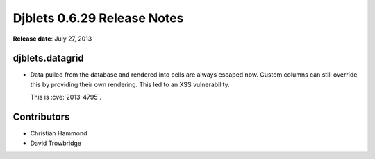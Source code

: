============================
Djblets 0.6.29 Release Notes
============================

**Release date**: July 27, 2013


djblets.datagrid
================

* Data pulled from the database and rendered into cells are always
  escaped now. Custom columns can still override this by providing
  their own rendering. This led to an XSS vulnerability.

  This is :cve:`2013-4795`.


Contributors
============

* Christian Hammond
* David Trowbridge
